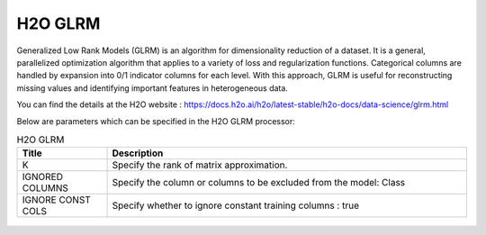 H2O GLRM
--------

Generalized Low Rank Models (GLRM) is an algorithm for dimensionality reduction of a dataset. It is a general, parallelized optimization algorithm that applies to a variety of loss and regularization functions. Categorical columns are handled by expansion into 0/1 indicator columns for each level. With this approach, GLRM is useful for reconstructing missing values and identifying important features in heterogeneous data.

You can find the details at the H2O website : https://docs.h2o.ai/h2o/latest-stable/h2o-docs/data-science/glrm.html

Below are parameters which can be specified in the H2O GLRM processor:

.. list-table:: H2O GLRM
   :widths: 20 80
   :header-rows: 1

   * - Title
     - Description
   * - K
     - Specify the rank of matrix approximation.
   * - IGNORED COLUMNS
     - Specify the column or columns to be excluded from the model: Class
   * - IGNORE CONST COLS
     - Specify whether to ignore constant training columns : true
 
.. figure:: ../../../../_assets/model/h2o/4.PNG
   :alt: H2O GLRM
   :width: 90%
